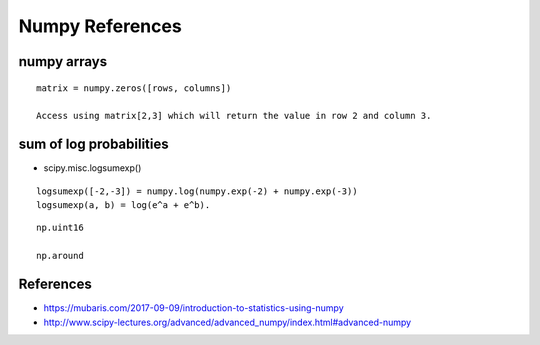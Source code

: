 Numpy References
================

numpy arrays
------------

::

    matrix = numpy.zeros([rows, columns])

    Access using matrix[2,3] which will return the value in row 2 and column 3.


sum of log probabilities
------------------------

* scipy.misc.logsumexp()

::

    logsumexp([-2,-3]) = numpy.log(numpy.exp(-2) + numpy.exp(-3))
    logsumexp(a, b) = log(e^a + e^b).

::

    np.uint16

    np.around

References
----------

* https://mubaris.com/2017-09-09/introduction-to-statistics-using-numpy
* http://www.scipy-lectures.org/advanced/advanced_numpy/index.html#advanced-numpy

